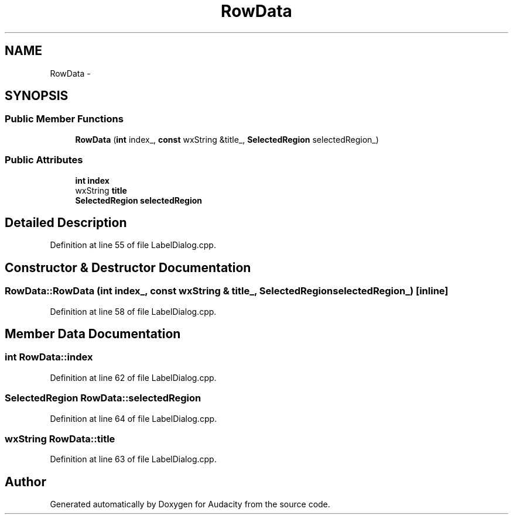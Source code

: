 .TH "RowData" 3 "Thu Apr 28 2016" "Audacity" \" -*- nroff -*-
.ad l
.nh
.SH NAME
RowData \- 
.SH SYNOPSIS
.br
.PP
.SS "Public Member Functions"

.in +1c
.ti -1c
.RI "\fBRowData\fP (\fBint\fP index_, \fBconst\fP wxString &title_, \fBSelectedRegion\fP selectedRegion_)"
.br
.in -1c
.SS "Public Attributes"

.in +1c
.ti -1c
.RI "\fBint\fP \fBindex\fP"
.br
.ti -1c
.RI "wxString \fBtitle\fP"
.br
.ti -1c
.RI "\fBSelectedRegion\fP \fBselectedRegion\fP"
.br
.in -1c
.SH "Detailed Description"
.PP 
Definition at line 55 of file LabelDialog\&.cpp\&.
.SH "Constructor & Destructor Documentation"
.PP 
.SS "RowData::RowData (\fBint\fP index_, \fBconst\fP wxString & title_, \fBSelectedRegion\fP selectedRegion_)\fC [inline]\fP"

.PP
Definition at line 58 of file LabelDialog\&.cpp\&.
.SH "Member Data Documentation"
.PP 
.SS "\fBint\fP RowData::index"

.PP
Definition at line 62 of file LabelDialog\&.cpp\&.
.SS "\fBSelectedRegion\fP RowData::selectedRegion"

.PP
Definition at line 64 of file LabelDialog\&.cpp\&.
.SS "wxString RowData::title"

.PP
Definition at line 63 of file LabelDialog\&.cpp\&.

.SH "Author"
.PP 
Generated automatically by Doxygen for Audacity from the source code\&.

